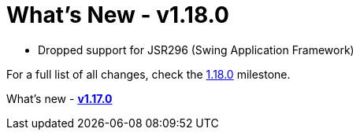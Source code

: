 = What's New - v1.18.0

* Dropped support for JSR296 (Swing Application Framework)

For a full list of all changes, check the link:https://github.com/eclipse-windowbuilder/windowbuilder/milestone/10[1.18.0] milestone.

What's new - link:v117.html[*v1.17.0*]